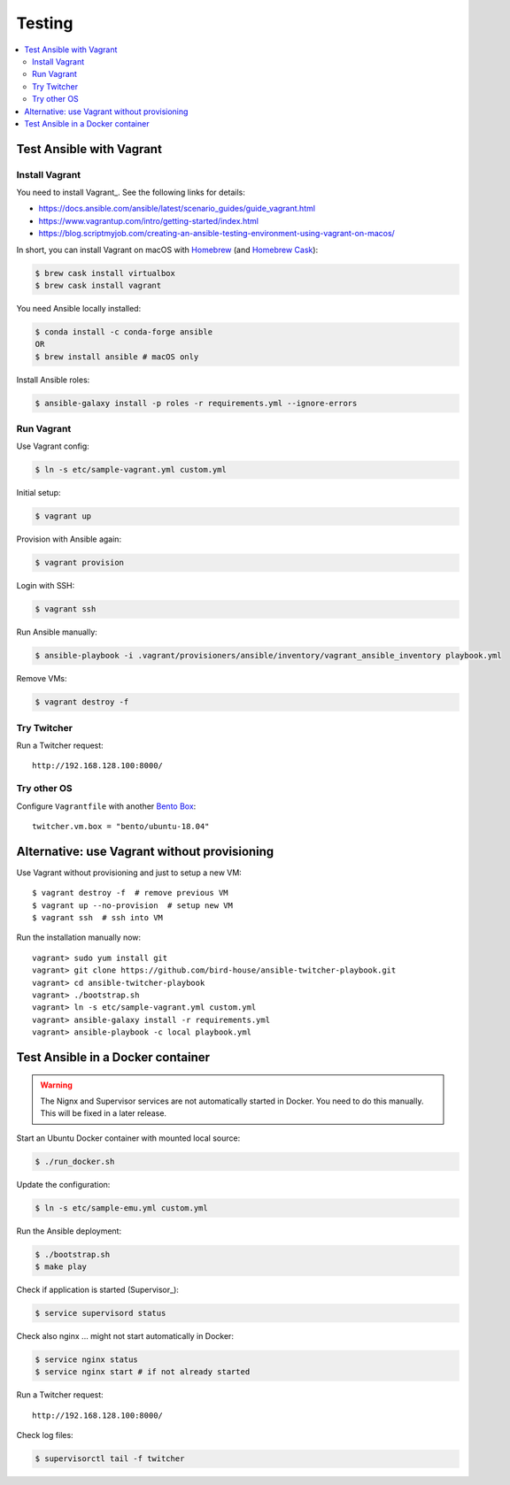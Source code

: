.. _testing:

Testing
=======

.. contents::
    :local:
    :depth: 2

Test Ansible with Vagrant
-------------------------

Install Vagrant
+++++++++++++++

You need to install Vagrant_. See the following links for details:

* https://docs.ansible.com/ansible/latest/scenario_guides/guide_vagrant.html
* https://www.vagrantup.com/intro/getting-started/index.html
* https://blog.scriptmyjob.com/creating-an-ansible-testing-environment-using-vagrant-on-macos/

In short, you can install Vagrant on macOS with `Homebrew <https://brew.sh/>`_
(and `Homebrew Cask <https://caskroom.github.io/>`_):

.. code-block:: sh

  $ brew cask install virtualbox
  $ brew cask install vagrant

You need Ansible locally installed:

.. code-block:: sh

  $ conda install -c conda-forge ansible
  OR
  $ brew install ansible # macOS only

Install Ansible roles:

.. code-block:: sh

  $ ansible-galaxy install -p roles -r requirements.yml --ignore-errors

Run Vagrant
+++++++++++

Use Vagrant config:

.. code-block:: sh

  $ ln -s etc/sample-vagrant.yml custom.yml

Initial setup:

.. code-block:: sh

  $ vagrant up

Provision with Ansible again:

.. code-block:: sh

  $ vagrant provision

Login with SSH:

.. code-block:: sh

  $ vagrant ssh

Run Ansible manually:

.. code-block:: sh

  $ ansible-playbook -i .vagrant/provisioners/ansible/inventory/vagrant_ansible_inventory playbook.yml

Remove VMs:

.. code-block:: sh

  $ vagrant destroy -f

Try Twitcher
++++++++++++++++

Run a Twitcher request::

    http://192.168.128.100:8000/

Try other OS
++++++++++++

Configure ``Vagrantfile`` with another `Bento Box <https://app.vagrantup.com/bento>`_::

  twitcher.vm.box = "bento/ubuntu-18.04"

Alternative: use Vagrant without provisioning
---------------------------------------------

Use Vagrant without provisioning and just to setup a new VM::

  $ vagrant destroy -f  # remove previous VM
  $ vagrant up --no-provision  # setup new VM
  $ vagrant ssh  # ssh into VM

Run the installation manually now::

  vagrant> sudo yum install git
  vagrant> git clone https://github.com/bird-house/ansible-twitcher-playbook.git
  vagrant> cd ansible-twitcher-playbook
  vagrant> ./bootstrap.sh
  vagrant> ln -s etc/sample-vagrant.yml custom.yml
  vagrant> ansible-galaxy install -r requirements.yml
  vagrant> ansible-playbook -c local playbook.yml

Test Ansible in a Docker container
----------------------------------

.. warning:: The Nignx and Supervisor services are not automatically started in Docker.
  You need to do this manually. This will be fixed in a later release.

Start an Ubuntu Docker container with mounted local source:

.. code-block:: sh

    $ ./run_docker.sh

Update the configuration:

.. code-block:: sh

    $ ln -s etc/sample-emu.yml custom.yml

Run the Ansible deployment:

.. code-block:: sh

    $ ./bootstrap.sh
    $ make play

Check if application is started (Supervisor_):

.. code-block:: sh

    $ service supervisord status

Check also nginx ... might not start automatically in Docker:

.. code-block:: sh

     $ service nginx status
     $ service nginx start # if not already started

Run a Twitcher request::

    http://192.168.128.100:8000/

Check log files:

.. code-block:: sh

    $ supervisorctl tail -f twitcher
